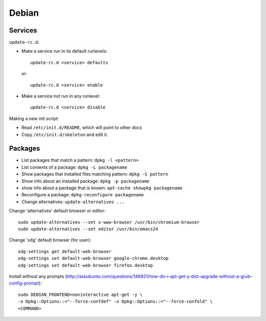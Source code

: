 Debian
======

Services
--------

``update-rc.d``:

* Make a service run in its default runlevels::

    update-rc.d <service> defaults

 or::

    update-rc.d <service> enable

* Make a service not run in any runlevel::

    update-rc.d <service> disable

Making a new init script:

* Read ``/etc/init.d/README``, which will point to other docs
* Copy ``/etc/init.d/skeleton`` and edit it.


Packages
--------

* List packages that match a pattern:  ``dpkg -l <pattern>``
* List contents of a package: ``dpkg -L packagename``
* Show packages that installed files matching pattern: ``dpkg -S pattern``
* Show info about an installed package: ``dpkg -p packagename``
* show info about a package that is known: ``apt-cache showpkg packagename``
* Reconfigure a package: ``dpkg-reconfigure packagename``
* Change alternatives: ``update-alternatives ...``

Change 'alternatives' default browser or editor::

    sudo update-alternatives --set x-www-browser /usr/bin/chromium-browser
    sudo update-alternatives --set editor /usr/bin/emacs24

Change 'xdg' default browser (for user)::

    xdg-settings get default-web-browser
    xdg-settings set default-web-browser google-chrome.desktop
    xdg-settings set default-web-browser firefox.desktop

Install without any prompts (http://askubuntu.com/questions/146921/how-do-i-apt-get-y-dist-upgrade-without-a-grub-config-prompt)::

    sudo DEBIAN_FRONTEND=noninteractive apt-get -y \
    -o Dpkg::Options::="--force-confdef" -o Dpkg::Options::="--force-confold" \
    <COMMAND>
